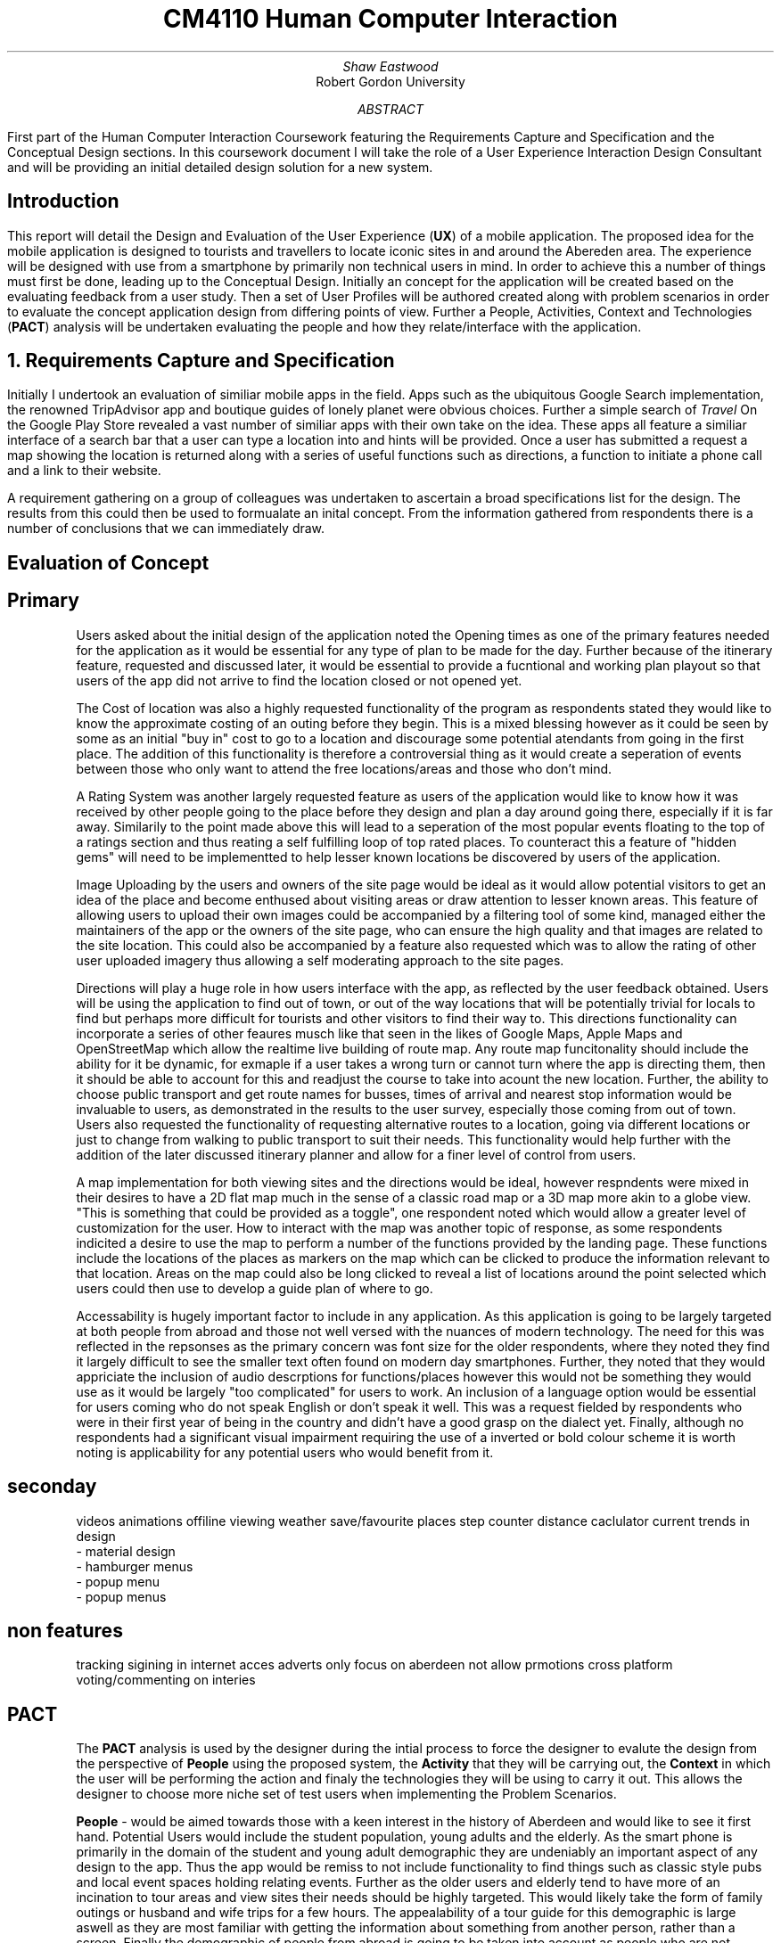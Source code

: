 .TL
CM4110 Human Computer Interaction
.AU
Shaw Eastwood
.AI
Robert Gordon University
.DA
.AB
First part of the Human Computer Interaction Coursework featuring the Requirements Capture and Specification and the Conceptual Design sections.
In this coursework document I will take the role of a User Experience Interaction Design Consultant and will be providing an initial detailed design solution for a new system.
.AE
.SH
Introduction
.PP
This report will detail the Design and Evaluation of the User Experience
.B "UX" ) (
of a mobile application.
The proposed idea for the mobile application is designed to tourists and travellers to locate iconic sites in and around the Abereden area.
The experience will be designed with use from a smartphone by primarily non technical users in mind.
In order to achieve this a number of things must first be done, leading up to the Conceptual Design.
Initially an concept for the application will be created based on the evaluating feedback from a user study.
Then a set of User Profiles will be authored created along with problem scenarios in order to evaluate the concept application design from differing points of view.
Further a People, Activities, Context and Technologies
.B "PACT" ) (
analysis will be undertaken evaluating the people and how they relate/interface with the application.
.NH
Requirements Capture and Specification
.PP
Initially I undertook an evaluation of similiar mobile apps in the field.
Apps such as the ubiquitous Google Search implementation, the renowned TripAdvisor app and boutique guides of lonely planet were obvious choices.
Further a simple search of
.I "Travel"
On the Google Play Store revealed a vast number of similiar apps with their own take on the idea.
These apps all feature a similiar interface of a search bar that a user can type a location into and hints will be provided.
Once a user has submitted a request a map showing the location is returned along with a series of useful functions such as directions, a function to initiate a phone call and a link to their website.

A requirement gathering on a group of colleagues was undertaken to ascertain a broad specifications list for the design.
The results from this could then be used to formualate an inital concept.
From the information gathered from respondents there is a number of conclusions that we can immediately draw.

.SH 2
Evaluation of Concept
.SH 3
Primary
.XP
Users asked about the initial design of the application noted the Opening times as one of the primary features needed for the application as it would be essential for any type of plan to be made for the day.
Further because of the itinerary feature, requested and discussed later, it would be essential to provide a fucntional and working plan playout so that users of the app did not arrive to find the location closed or not opened yet.
.XP
The Cost of location was also a highly requested functionality of the program as respondents stated they would like to know the approximate costing of an outing before they begin.
This is a mixed blessing however as it could be seen by some as an initial "buy in" cost to go to a location and discourage some potential atendants from going in the first place.
The addition of this functionality is therefore a controversial thing as it would create a seperation of events between those who only want to attend the free locations/areas and those who don't mind.
.XP
A Rating System was another largely requested feature as users of the application would like to know how it was received by other people going to the place before they design and plan a day around going there, especially if it is far away.
Similarily to the point made above this will lead to a seperation of the most popular events floating to the top of a ratings section and thus reating a self fulfilling loop of top rated places.
To counteract this a feature of "hidden gems" will need to be implementted to help lesser known locations be discovered by users of the application.
.XP
Image Uploading by the users and owners of the site page would be ideal as it would allow potential visitors to get an idea of the place and become enthused about visiting areas or draw attention to lesser known areas.
This feature of allowing users to upload their own images could  be accompanied by a filtering tool of some kind, managed either the maintainers of the app or the owners of the site page, who can ensure the high quality and that images are related to the site location.
This could also be accompanied by a feature also requested which was to allow the rating of other user uploaded imagery thus allowing a self moderating approach to the site pages.
.XP
Directions will play a huge role in how users interface with the app, as reflected by the user feedback obtained.
Users will be using the application to find out of town, or out of the way locations that will be potentially trivial for locals to find but perhaps more difficult for tourists and other visitors to find their way to.
This directions functionality can incorporate a series of other feaures musch like that seen in the likes of Google Maps, Apple Maps and OpenStreetMap which allow the realtime live building of route map.
Any route map funcitonality should include the ability for it be dynamic, for exmaple if a user takes a wrong turn or cannot turn where the app is directing them, then it should be able to account for this and readjust the course to take into acount the new location.
Further, the ability to choose public transport and get route names for busses, times of arrival and nearest stop information would be invaluable to users, as demonstrated in the results to the user survey, especially those coming from out of town.
Users also requested the functionality of requesting alternative routes to a location, going via different locations or just to change from walking to public transport to suit their needs.
This functionality would help further with the addition of the later discussed itinerary planner and allow for a finer level of control from users.
.XP
A map implementation for both viewing sites and the directions would be ideal, however respndents were mixed in their desires to have a 2D flat map much in the sense of a classic road map or a 3D map more akin to a globe view.
"This is something that could be provided as a toggle", one respondent noted which would allow a greater level of customization for the user.
How to interact with the map was another topic of response, as some respondents indicited a desire to use the map to perform a number of the functions provided by the landing page.
These functions include the locations of the places as markers on the map which can be clicked to produce the information relevant to that location.
Areas on the map could also be long clicked to reveal a list of locations around the point selected which users could then use to develop a guide plan of where to go.
.XP
Accessability is hugely important factor to include in any application.
As this application is going to be largely targeted at both people from abroad and those not well versed with the nuances of modern technology.
The need for this was reflected in the repsonses as the primary concern was font size for the older respondents, where they noted they find it largely difficult to see the smaller text often found on modern day smartphones.
Further, they noted that they would appriciate the inclusion of audio descrptions for functions/places however this would not be something they would use as it would be largely "too complicated" for users to work.
An inclusion of a language option would be essential for users coming who do not speak English or don't speak it well.
This was a request fielded by respondents who were in their first year of being in the country and didn't have a good grasp on the dialect yet.
Finally, although no respondents had a significant visual impairment requiring the use of a inverted or bold colour scheme it is worth noting is applicability for any potential users who would benefit from it.
.SH 3
seconday
.XP
videos
animations
offiline viewing
weather
save/favourite places
step counter
distance caclulator
current trends in design
 - material design
 - hamburger menus
 - popup menu
 - popup menus

.SH 3
non features
.XP
tracking
sigining in
internet acces
adverts
only focus on aberdeen
not allow prmotions
cross platform
voting/commenting on interies

.SH 2
PACT
.QP
The
.B "PACT"
analysis is used by the designer during the intial process to force the designer to evalute the design from the perspective of
.B "People"
using the proposed system, the
.B "Activity"
that they will be carrying out, the
.B "Context"
in which the user will be performing the action and finaly the technologies they will be using to carry it out.
This allows the designer to choose more niche set of test users when implementing the Problem Scenarios.
.XP
.B "People"
- would be aimed towards those with a keen interest in the history of Aberdeen and would like to see it first hand.
Potential Users would include the student population, young adults and the elderly.
As the smart phone is primarily in the domain of the student and young adult demographic they are undeniably an important aspect of any design to the app.
Thus the app would be remiss to not include functionality to find things such as classic style pubs and local event spaces holding relating events.
Further as the older users and elderly tend to have more of an incination to tour areas and view sites their needs should be highly targeted.
This would likely take the form of family outings or husband and wife trips for a few hours.
The appealability of a tour guide for this demographic is large aswell as they are most familiar with getting the information about something from another person, rather than a screen.
Finally the demographic of people from abroad is going to be taken into account as people who are not familiar with the area will be looking for a guide to the city.
This app is perfectly positioned to provide that if the information is presented in a mutli-language and ease to parse fashion, i.e the inclusion of local name translations and phrase/dialact translation summaries would be appriciated.
.XP
.B "Activities"
- include any activiy that a user would like to carry out inside the application.
Interfacing with this app can be done in a number of ways including searching for a specfic attraction or looking for attractions in an area or more broadly the creation of the itinerarys, searching for public transport and for leaving or looking at reviews or photos.
These will require a different processes to be completed.
To search for a location a name or genre must be entered and a list of locations will be returned showing the name and rating of the location.
When viewing the main page of the site it would display a photograph of the location and information about it including cost, opening times and button linking to the directions function.
Another activity that may be performed is the uploading of user photo which would be performed after 'checking in' to a location after a visit.
From the drop down menu at the top the user can "upload a photo" to be viewed along with the other user uploaded images.
.XP
.B "Context"
- For each task that we discussed above there are a number of enviroments that they could be performed in, this makes up the conetext.
This includes the location its performed, inside at a desk or outside on the move for exmaple.
The device its being accessed from whether it be mobile phone or a laptop.
This would also include being used en route to the location, either looking at extra information or the like.
.XP
.B "Technologies"
- This can include the functionality available in the smartphone such as its camera, which enables users to create their own photos or take photos of something that is not described on the application to ask for other users to submit an explanation.
Further, headphones would allow a user to listen to audio que's for the directional services when they are being directed to a location or to listen to a narrated piece of information or if the user required the use of audio description.
Input types would be covered by this too as whether they are using text to speech or a physical/on screen keyboard to enter their searches or responses.
Locational services on the device they are using would allow reccomendations  of nearby locations or in use with the direction services.
The use of a map allows users to visualise the distances between place in both 2D and 3D space allowing for better route planning.
Finally the use of the filter in the search function is another exmaple as it allows user to refine their choice based on the input.


.SH 2
User Profiles
.XP
.B "William"
is a 57 year old veteran from Suffolk
William was wounded during the Korean Conflict and is blind in one eye.
He is not a big user of technology and has only recently received a smartphone as a gift from his daughter and only reluctantly uses is.
William has a granddaughter Sally who he is visiting Aberdeen with, looking to see the iconic sites in and around the city.
Fifteen years ago William visited Aberdeen and was taken with its wide variety of scenery and looks forward to seeing it again.
William is a devout christian and would be interested in seeing the local churches while he is in the city.
As William qualifies for a bus pass he will mostly be utilising the public transport system to get around, and walking were neccassery.
.XP
.B "Maria"
is a 29 year old bar manager from Hungary living in Aberdeen.
She has been here for six years and in that time has learned a significant amount of the culture of the city and would like to experience more.
Searching through the App store she finds the app and decides to try it out.
She is well versed with technology and has no issues navigating most modern day apps and feels she can adapt quickly to new technologies.
Maria is over here on her own however her sister will be coming to visit for a week and she would like to show her around.
Her sister however cannot speak english and will be relying heavily on the use of a translation app and Maria.
Maria will be walking for the majority of the places and thus will be constrained to the sites in the city and those along the major bus routes.
.XP
.B "Ayleigh"
is a 19 year old student from the Shetlands and is coming to Aberdeen to study Art at Gray's School of Art.
Ayleigh has always had a keen interest in history and the arts.
She hopes that by becoming better versed in the rich tapestery of Aberdonian history she is better placed to in the creation of her work for her course.
She hopes to find inspiration from the numerous classical and modern pieces found around the city.
Ayleigh has never been to Aberdeen and knows noone here and thus will be very reliant on student groups / meet and greets / travel apps to experience the city.
Ayleigh is an avid cyclist and will be utilizing a bicycle to reach most places in a wide range around the city.
.XP
.B "Gnuppa"
is 23 and from the isle of Gotland, Sweden.
Gnuppa recently did an ancestry test uncovering his relation to Harald Hardrada.
Gnuppa is visiting potential universities and cities to study history in and is looking for somewhere with deep historical roots.
Gnuppa's was the second son of an army veteran and was not expected to continue the family heritage until his older brother was mortally injured in a reenactment holmgang.
He does not speak English well and does not know anyone in the city and thus, again, is heavily reliant on the tools available to him thanks to technology, such as this app.
He is also a avid beer drinker and enjoys visitingthe local pub scene in new areas.
Despite this he is not well versed with technology and prephers the 'anologue' approach to things.
A large part of his previous travels were with guides or a map and compass.
However as Gnuppa will be travelling with his partner whom is also from Gotland and neither knows the language or Aberdeen, he has decided to purchase a smartphone for the occasion to maximize the opportunity.
.QP
Language will play a key part.
.NH
Problem Scenarios and Claims Analysis
.IP 1
.B "William" ,
57, not being a local will require clear guidance in getting around.
He opens the app and looks for parks in the Aberdeen area, he is presented with a list of available locations he decides on Duthie Park and as he has the pass, decides on getting thei r by Public Transport.
The app informs him that not only has a nice area to feed ducks and relax but a gardens inside the park with a cafe available.
He is also discovers that from his location, Castlegate, to Seaton Park it will take ten minutes, and that the St. Machar Cathedral in Old Aberdeen is on the way and recommends it as a stop along the way.
Using the app he is able to click the link to view the website for the church and view service times.
.IP 2
.B "Ayleigh" ,
19 having recently arrived in Aberdeen is looking for locations to visit around the city.
She looks for an app to provide this on the app store and finds this app.
After deciding to download the app she has a look around.
She is presented with a landing page/home page which shows her highly rated attractions and landmarks near her that she can visit.
She chooses the Aberdeen Art Gallery and chooses the fastest route by bike on the directions page.
On her route she passes a number of locations that peak her interest and shes uses the app to 'save' them for later.
Upon arrival she is dismayed to find that the centre is still closed for renovation, and has been for some time.
She is fustrated having cycled all this way for nothing and is left wondering why the Gallery was listed as open on the App.
.IP 3
.B "Gnuppa" ,
23 is beginning his tour of the UK in Aberdeen and was looking for a list of classic pubs with heritage to visit while he is here.
He discovers the app and decides to try it out.
Using the app he is able to create an itinerary for the day visiting a number of local pubs to and from a local heritage sight.
After creating the itinerary for the day Gnuppa forwards it to his partner who is also able to add and remove stop.
She changes swaps the location of one of the pubs to a sight of her choosing, thus altering the day plan for both of them.
They embarked on their journey on foot and found the journey plan to be clear and easy to follow.
Both Gnuppa and his partner both noted the ease of the setup process of the application along with creation and sharing of their day itinerary, and were overall impressed with the applications simplicity of design and ease of use.
.IP 4
.B "Maria"
discovered the application through the app store on her phone and decides to try it out.
This particular app was of great interest to her as it represented a boutique experience designed for Aberdeen and should give more detail that the standard travel app for the area.
Maria was pleased to discover that the app was a clean and fast experience to use and she found it free of ads and other distractions.
Upon opening the app she was presented with a recommendation of a historical site, upon reading Maria is faced with local dialact and phrases that require the context of local knowledge to understand and is a little dismayed that there is no explanative features available in the app.
Despite using available translations applications the context was lacking and thus Maria felt somewhat lost on the definitions.
.NH
Discussion of Requested Features
.SH 2
System Features
.PP
\# TODO
.SH 2
System Pages
.PP
\# TODO
.SH 2
Undesirable Features
.PP
\# TODO
.NH
Walkthrough
.SH 2
Created Walkthrough
.PP
\# TODO
.SH 2
Walkthrough Evaluation
.PP
\# TODO
.NH
Conceptual Design
.PP
\# TODO
.NH
Conceptual Design Walkthrough
